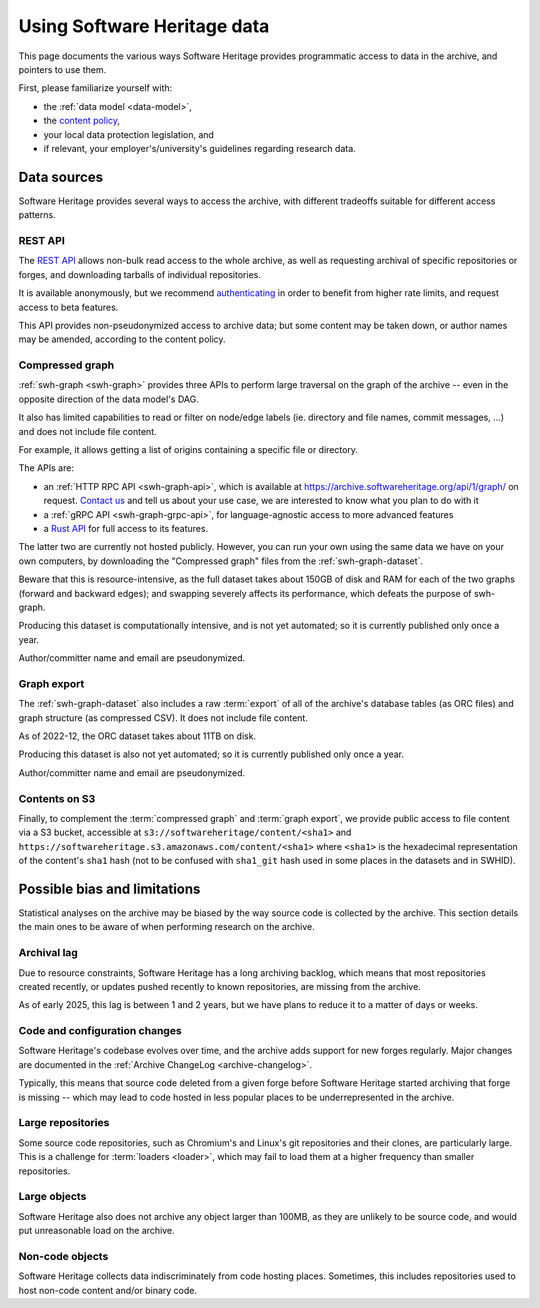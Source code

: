 .. _using-swh-data:

Using Software Heritage data
============================

This page documents the various ways Software Heritage provides programmatic
access to data in the archive, and pointers to use them.

First, please familiarize yourself with:

* the :ref:`data model <data-model>`,
* the `content policy`_,
* your local data protection legislation, and
* if relevant, your employer's/university's
  guidelines regarding research data.

.. _content policy: https://www.softwareheritage.org/legal/content-policy/

Data sources
------------

Software Heritage provides several ways to access the archive, with different
tradeoffs suitable for different access patterns.

REST API
^^^^^^^^

The `REST API`_ allows non-bulk read access to the whole archive,
as well as requesting archival of specific repositories or forges,
and downloading tarballs of individual repositories.

It is available anonymously, but we recommend `authenticating
<https://archive.softwareheritage.org/api/#authentication>`__ in order to
benefit from higher rate limits, and request access to beta features.

This API provides non-pseudonymized access to archive data; but some
content may be taken down, or author names may be amended, according to
the content policy.

.. _REST API: https://archive.softwareheritage.org/api/

Compressed graph
^^^^^^^^^^^^^^^^

:ref:`swh-graph <swh-graph>` provides three APIs to perform large traversal
on the graph of the archive
-- even in the opposite direction of the data model's DAG.

It also has limited capabilities to read or filter on node/edge labels
(ie. directory and file names, commit messages, ...) and does not
include file content.

For example, it allows getting a list of origins containing a specific
file or directory.

The APIs are:

* an :ref:`HTTP RPC API <swh-graph-api>`, which is available at
  https://archive.softwareheritage.org/api/1/graph/ on request.
  `Contact us`_ and tell us about your use case, we are interested to know
  what you plan to do with it
* a :ref:`gRPC API <swh-graph-grpc-api>`, for language-agnostic access
  to more advanced features
* a `Rust API <https://docs.rs/swh-graph/>`_ for full access to its features.

The latter two are currently not hosted publicly.
However, you can run your own using the same data we have on your own computers,
by downloading the "Compressed graph" files from the :ref:`swh-graph-dataset`.

Beware that this is resource-intensive, as the full dataset takes about 150GB
of disk and RAM for each of the two graphs (forward and backward edges);
and swapping severely affects its performance, which defeats the purpose of
swh-graph.

Producing this dataset is computationally intensive, and is not yet automated;
so it is currently published only once a year.

Author/committer name and email are pseudonymized.

.. _contact us: https://www.softwareheritage.org/community/scientists/

Graph export
^^^^^^^^^^^^

The :ref:`swh-graph-dataset` also includes a raw :term:`export` of all of
the archive's database tables (as ORC files) and graph structure (as compressed CSV).
It does not include file content.

As of 2022-12, the ORC dataset takes about 11TB on disk.

Producing this dataset is also not yet automated; so it is currently published
only once a year.

Author/committer name and email are pseudonymized.

Contents on S3
^^^^^^^^^^^^^^

Finally, to complement the :term:`compressed graph` and :term:`graph export`, we provide
public access to file content via a S3 bucket, accessible at
``s3://softwareheritage/content/<sha1>`` and
``https://softwareheritage.s3.amazonaws.com/content/<sha1>``
where ``<sha1>`` is the hexadecimal representation of the content's
``sha1`` hash (not to be confused with ``sha1_git`` hash used in some places
in the datasets and in SWHID).


.. _possible-bias:
.. _swh-data-bias:

Possible bias and limitations
-----------------------------

Statistical analyses on the archive may be biased by the way source code is
collected by the archive. This section details the main ones to be aware of
when performing research on the archive.

Archival lag
^^^^^^^^^^^^

Due to resource constraints, Software Heritage has a long archiving backlog,
which means that most repositories created recently, or updates pushed recently
to known repositories, are missing from the archive.

As of early 2025, this lag is between 1 and 2 years, but we have plans to reduce
it to a matter of days or weeks.

Code and configuration changes
^^^^^^^^^^^^^^^^^^^^^^^^^^^^^^

Software Heritage's codebase evolves over time, and the archive adds support
for new forges regularly.
Major changes are documented in the :ref:`Archive ChangeLog <archive-changelog>`.

Typically, this means that source code deleted from a given forge before
Software Heritage started archiving that forge is missing
-- which may lead to code hosted in less popular places to be underrepresented
in the archive.

Large repositories
^^^^^^^^^^^^^^^^^^

Some source code repositories, such as Chromium's and Linux's git repositories
and their clones, are particularly large.
This is a challenge for :term:`loaders <loader>`, which may fail to load them
at a higher frequency than smaller repositories.

Large objects
^^^^^^^^^^^^^

Software Heritage also does not archive any object larger than 100MB, as they
are unlikely to be source code, and would put unreasonable load on the archive.

Non-code objects
^^^^^^^^^^^^^^^^

Software Heritage collects data indiscriminately from code hosting places.
Sometimes, this includes repositories used to host non-code content and/or
binary code.
